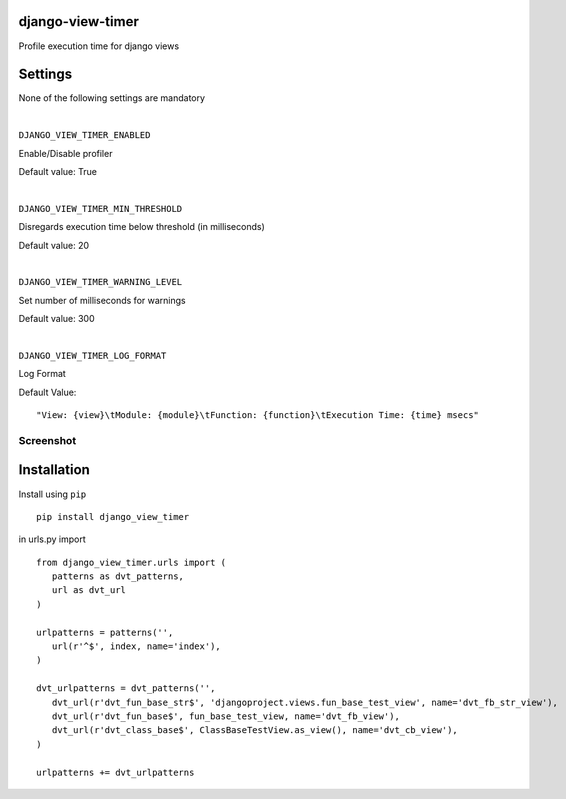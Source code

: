 django-view-timer
===================
Profile execution time for django views

.. image:: https://img.shields.io/pypi/v/django-view-timer.svg

Settings
=========
None of the following settings are mandatory

|

``DJANGO_VIEW_TIMER_ENABLED``

Enable/Disable profiler

Default value: True

|

``DJANGO_VIEW_TIMER_MIN_THRESHOLD``

Disregards execution time below threshold (in milliseconds)

Default value: 20

|

``DJANGO_VIEW_TIMER_WARNING_LEVEL``

Set number of milliseconds for warnings

Default value: 300

|

``DJANGO_VIEW_TIMER_LOG_FORMAT``

Log Format

Default Value:
::

   "View: {view}\tModule: {module}\tFunction: {function}\tExecution Time: {time} msecs"


Screenshot
----------
.. image:: https://raw.githubusercontent.com/aledista/django-view-timer/master/screenshot.png

Installation
============

Install using ``pip``\
::

    pip install django_view_timer

in urls.py import
::

    from django_view_timer.urls import (
       patterns as dvt_patterns,
       url as dvt_url
    )

    urlpatterns = patterns('',
       url(r'^$', index, name='index'),
    )

    dvt_urlpatterns = dvt_patterns('',
       dvt_url(r'dvt_fun_base_str$', 'djangoproject.views.fun_base_test_view', name='dvt_fb_str_view'),
       dvt_url(r'dvt_fun_base$', fun_base_test_view, name='dvt_fb_view'),
       dvt_url(r'dvt_class_base$', ClassBaseTestView.as_view(), name='dvt_cb_view'),
    )

    urlpatterns += dvt_urlpatterns
